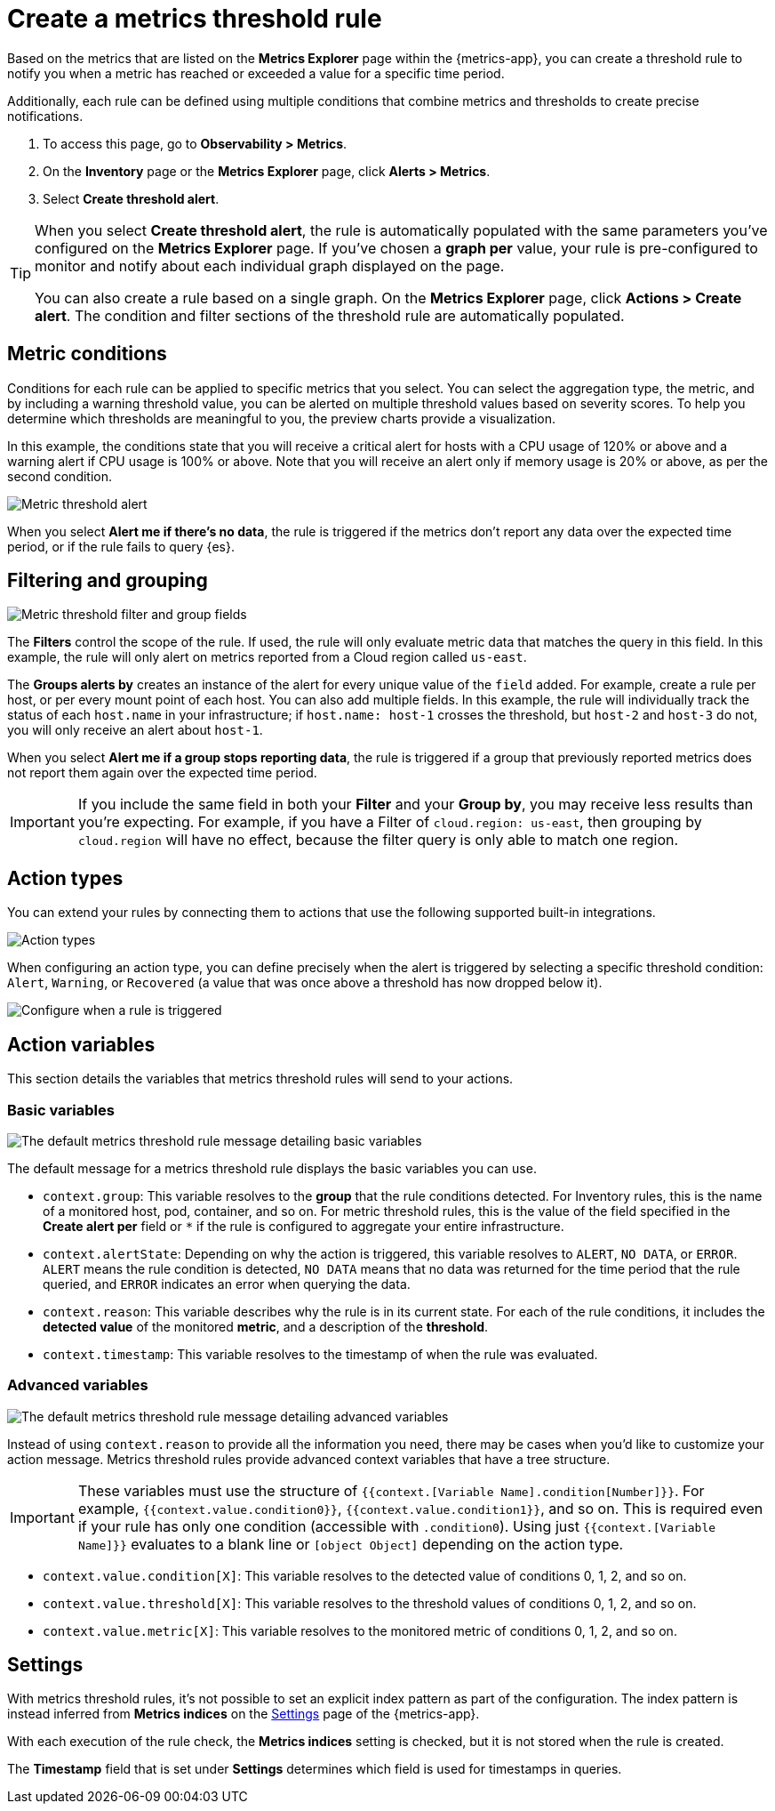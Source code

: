 [[metrics-threshold-alert]]
= Create a metrics threshold rule

Based on the metrics that are listed on the *Metrics Explorer* page within the {metrics-app},
you can create a threshold rule to notify you when a metric has reached or exceeded a value for a specific
time period.

Additionally, each rule can be defined using multiple
conditions that combine metrics and thresholds to create precise notifications.

. To access this page, go to *Observability > Metrics*.
. On the *Inventory* page or the *Metrics Explorer* page, click *Alerts > Metrics*.
. Select *Create threshold alert*.

[TIP]
=====
When you select *Create threshold alert*, the rule is automatically populated with the same parameters
you've configured on the *Metrics Explorer* page. If you've chosen a *graph per* value, your rule is
pre-configured to monitor and notify about each individual graph displayed on the page.

You can also create a rule based on a single graph. On the *Metrics Explorer* page,
click *Actions > Create alert*. The condition and filter sections of the threshold rule
are automatically populated.
=====

[discrete]
[[metrics-conditions]]
== Metric conditions

Conditions for each rule can be applied to specific metrics that you select. You can select the aggregation type,
the metric, and by including a warning threshold value, you can be alerted on multiple threshold values based on severity scores.
To help you determine which thresholds are meaningful to you, the preview charts provide a visualization.

In this example, the conditions state that you will receive a critical alert for hosts with a CPU usage of 120% or above and a warning alert if CPU usage is 100% or above. Note that you will receive an alert only if memory usage is 20% or above, as per the second condition.

[role="screenshot"]
image::images/metrics-alert.png[Metric threshold alert]

When you select *Alert me if there's no data*, the rule is triggered if the metrics don't report any data over the
expected time period, or if the rule fails to query {es}.

[discrete]
[[filtering-and-grouping]]
== Filtering and grouping
[role="screenshot"]
image::images/metrics-alert-filters-and-group.png[Metric threshold filter and group fields]

The *Filters* control the scope of the rule. If used, the rule will only evaluate metric data that matches the query in this field. In this example, the rule will only alert on metrics reported from a Cloud region called `us-east`.

The *Groups alerts by* creates an instance of the alert for every unique value of the `field` added. For example, create a rule per host, or per every mount point of each host. You can also add multiple fields. In this example, the rule will individually track the status of each `host.name` in your infrastructure; if `host.name: host-1` crosses the threshold, but `host-2` and `host-3` do not, you will only receive an alert about `host-1`.

When you select *Alert me if a group stops reporting data*, the rule is triggered if a group that previously reported metrics does not report them again over the expected time period.

[IMPORTANT]
==============================================
If you include the same field in both your **Filter** and your **Group by**, you may receive less results than you're expecting. For example, if you have a Filter of `cloud.region: us-east`, then grouping by `cloud.region` will have no effect, because the filter query is only able to match one region.
==============================================

[discrete]
[[action-types-metrics]]
== Action types

You can extend your rules by connecting them to actions that use the following supported built-in integrations.

[role="screenshot"]
image::images/alert-action-types.png[Action types]

When configuring an action type, you can define precisely when the alert is triggered by selecting a specific
threshold condition: `Alert`, `Warning`, or `Recovered` (a value that was once above a threshold has now dropped below it).

[role="screenshot"]
image::images/run-when-selection.png[Configure when a rule is triggered]

[discrete]
== Action variables

This section details the variables that metrics threshold rules will send to your actions.

[discrete]
=== Basic variables

[role="screenshot"]
image::images/basic-variables.png[The default metrics threshold rule message detailing basic variables]

The default message for a metrics threshold rule displays the basic variables you can use.

- `context.group`: This variable resolves to the **group** that the rule conditions detected.
For Inventory rules, this is the name of a monitored host, pod, container, and so on. For metric threshold rules,
this is the value of the field specified in the **Create alert per** field or `*` if the rule is configured
to aggregate your entire infrastructure.
- `context.alertState`: Depending on why the action is triggered, this variable resolves to `ALERT`, `NO DATA`,
or `ERROR`. `ALERT` means the rule condition is detected, `NO DATA` means that no data was returned for the
time period that the rule queried, and `ERROR` indicates an error when querying the data.
- `context.reason`: This variable describes why the rule is in its current state. For each of the rule
conditions, it includes the **detected value** of the monitored **metric**, and a description of the **threshold**.
- `context.timestamp`: This variable resolves to the timestamp of when the rule was evaluated.

[discrete]
=== Advanced variables

[role="screenshot"]
image::images/advanced-variables.png[The default metrics threshold rule message detailing advanced variables]

Instead of using `context.reason` to provide all the information you need, there may be cases when you’d like
to customize your action message. Metrics threshold rules provide advanced context variables that have a tree structure.

[IMPORTANT]
==============================================
These variables must use the structure of `{{context.[Variable Name].condition[Number]}}`. For example,
`{{context.value.condition0}}`, `{{context.value.condition1}}`, and so on. This is required even if your
rule has only one condition (accessible with `.condition0`). Using just `{{context.[Variable Name]}}` evaluates
to a blank line or `[object Object]` depending on the action type.
==============================================

- `context.value.condition[X]`: This variable resolves to the detected value of conditions 0, 1, 2, and so on.
- `context.value.threshold[X]`: This variable resolves to the threshold values of conditions 0, 1, 2, and so on.
- `context.value.metric[X]`: This variable resolves to the monitored metric of conditions 0, 1, 2, and so on.

[discrete]
[[metrics-alert-settings]]
== Settings

With metrics threshold rules, it's not possible to set an explicit index pattern as part of the configuration. The index pattern is instead inferred from
*Metrics indices* on the <<configure-settings,Settings>> page of the {metrics-app}.

With each execution of the rule check, the *Metrics indices* setting is checked, but it is not stored when the rule is created.

The *Timestamp* field that is set under *Settings* determines which field is used for timestamps in queries.
